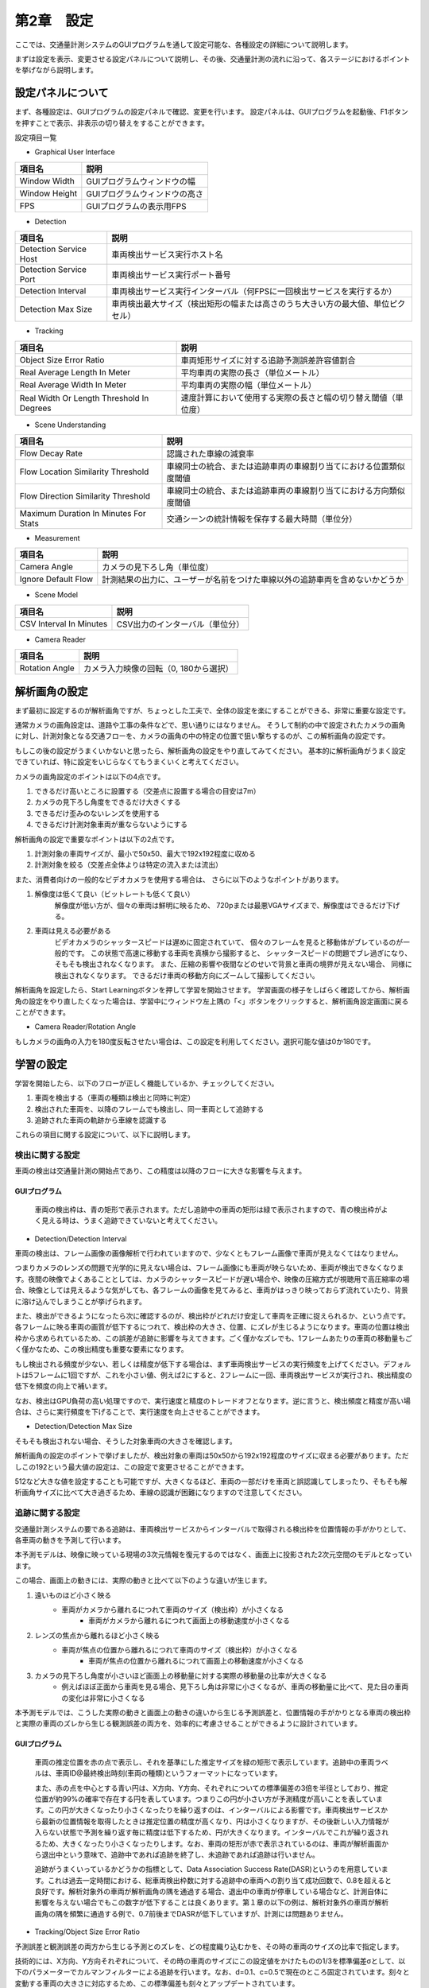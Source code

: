 第2章　設定
=================

ここでは、交通量計測システムのGUIプログラムを通して設定可能な、各種設定の詳細について説明します。

まずは設定を表示、変更させる設定パネルについて説明し、その後、交通量計測の流れに沿って、各ステージにおけるポイントを挙げながら説明します。

====================
設定パネルについて
====================

まず、各種設定は、GUIプログラムの設定パネルで確認、変更を行います。
設定パネルは、GUIプログラムを起動後、F1ボタンを押すことで表示、非表示の切り替えをすることができます。

.. image:: images/chapter2/2-settings_panel.png

設定項目一覧

* Graphical User Interface

================  =====
項目名             説明    
================  =====
Window Width      GUIプログラムウィンドウの幅
Window Height     GUIプログラムウィンドウの高さ
FPS               GUIプログラムの表示用FPS
================  =====

* Detection

======================  =====
項目名                   説明    
======================  =====
Detection Service Host  車両検出サービス実行ホスト名
Detection Service Port  車両検出サービス実行ポート番号
Detection Interval      車両検出サービス実行インターバル（何FPSに一回検出サービスを実行するか）
Detection Max Size      車両検出最大サイズ（検出矩形の幅または高さのうち大きい方の最大値、単位ピクセル）
======================  =====

* Tracking

==========================================  =====
項目名                                       説明    
==========================================  =====
Object Size Error Ratio                     車両矩形サイズに対する追跡予測誤差許容値割合
Real Average Length In Meter                平均車両の実際の長さ（単位メートル）
Real Average Width In Meter                 平均車両の実際の幅（単位メートル）
Real Width Or Length Threshold In Degrees   速度計算において使用する実際の長さと幅の切り替え閾値（単位度）
==========================================  =====

* Scene Understanding

==========================================  =====
項目名                                       説明    
==========================================  =====
Flow Decay Rate                             認識された車線の減衰率
Flow Location Similarity Threshold          車線同士の統合、または追跡車両の車線割り当てにおける位置類似度閾値
Flow Direction Similarity Threshold         車線同士の統合、または追跡車両の車線割り当てにおける方向類似度閾値
Maximum Duration In Minutes For Stats       交通シーンの統計情報を保存する最大時間（単位分）
==========================================  =====

* Measurement

==========================================  =====
項目名                                       説明    
==========================================  =====
Camera Angle                                カメラの見下ろし角（単位度）
Ignore Default Flow                         計測結果の出力に、ユーザーが名前をつけた車線以外の追跡車両を含めないかどうか
==========================================  =====

* Scene Model

==========================================  =====
項目名                                       説明    
==========================================  =====
CSV Interval In Minutes                     CSV出力のインターバル（単位分）
==========================================  =====

* Camera Reader

==========================================  =====
項目名                                       説明    
==========================================  =====
Rotation Angle                              カメラ入力映像の回転（0, 180から選択）
==========================================  =====

================
解析画角の設定
================

まず最初に設定するのが解析画角ですが、ちょっとした工夫で、全体の設定を楽にすることができる、非常に重要な設定です。

通常カメラの画角設定は、道路や工事の条件などで、思い通りにはなりません。
そうして制約の中で設定されたカメラの画角に対し、計測対象となる交通フローを、カメラの画角の中の特定の位置で狙い撃ちするのが、この解析画角の設定です。

もしこの後の設定がうまくいかないと思ったら、解析画角の設定をやり直してみてください。
基本的に解析画角がうまく設定できていれば、特に設定をいじらなくてもうまくいくと考えてください。

カメラの画角設定のポイントは以下の4点です。

#. できるだけ高いところに設置する（交差点に設置する場合の目安は7m）
#. カメラの見下ろし角度をできるだけ大きくする
#. できるだけ歪みのないレンズを使用する
#. できるだけ計測対象車両が重ならないようにする

解析画角の設定で重要なポイントは以下の2点です。

#. 計測対象の車両サイズが、最小で50x50、最大で192x192程度に収める
#. 計測対象を絞る（交差点全体よりは特定の流入または流出）

また、消費者向けの一般的なビデオカメラを使用する場合は、
さらに以下のようなポイントがあります。

#. 解像度は低くて良い（ビットレートも低くて良い）
    解像度が低い方が、個々の車両は鮮明に映るため、
    720pまたは最悪VGAサイズまで、解像度はできるだけ下げる。

#. 車両は見える必要がある
    ビデオカメラのシャッタースピードは遅めに固定されていて、
    個々のフレームを見ると移動体がブレているのが一般的です。
    この状態で高速に移動する車両を真横から撮影すると、
    シャッタースピードの問題でブレ過ぎになり、
    そもそも検出されなくなります。
    また、圧縮の影響や夜間などのせいで背景と車両の境界が見えない場合、
    同様に検出されなくなります。
    できるだけ車両の移動方向にズームして撮影してください。

解析画角を設定したら、Start Learningボタンを押して学習を開始させます。
学習画面の様子をしばらく確認してから、解析画角の設定をやり直したくなった場合は、学習中にウィンドウ左上隅の「<」ボタンをクリックすると、解析画角設定画面に戻ることができます。

.. image:: images/chapter2/2-redo_roi.png

* Camera Reader/Rotation Angle

もしカメラの画角の入力を180度反転させたい場合は、この設定を利用してください。選択可能な値は0か180です。

================
学習の設定
================

学習を開始したら、以下のフローが正しく機能しているか、チェックしてください。

#. 車両を検出する（車両の種類は検出と同時に判定）
#. 検出された車両を、以降のフレームでも検出し、同一車両として追跡する
#. 追跡された車両の軌跡から車線を認識する

これらの項目に関する設定について、以下に説明します。

----------------
検出に関する設定
----------------

車両の検出は交通量計測の開始点であり、この精度は以降のフローに大きな影響を与えます。

^^^^^^^^^^^^^^^
GUIプログラム
^^^^^^^^^^^^^^^

    車両の検出枠は、青の矩形で表示されます。ただし追跡中の車両の矩形は緑で表示されますので、青の検出枠がよく見える時は、うまく追跡できていないと考えてください。

* Detection/Detection Interval

車両の検出は、フレーム画像の画像解析で行われていますので、少なくともフレーム画像で車両が見えなくてはなりません。

つまりカメラのレンズの問題で光学的に見えない場合は、フレーム画像にも車両が映らないため、車両が検出できなくなります。夜間の映像でよくあることとしては、カメラのシャッタースピードが遅い場合や、映像の圧縮方式が視聴用で高圧縮率の場合、映像としては見えるような気がしても、各フレームの画像を見てみると、車両がはっきり映っておらず流れていたり、背景に溶け込んでしまうことが挙げられます。

また、検出ができるようになったら次に確認するのが、検出枠がどれだけ安定して車両を正確に捉えられるか、という点です。各フレームに映る車両の画質が低下するにつれて、検出枠の大きさ、位置、にズレが生じるようになります。車両の位置は検出枠から求められているため、この誤差が追跡に影響を与えてきます。ごく僅かなズレでも、1フレームあたりの車両の移動量もごく僅かなため、この検出精度も重要な要素になります。

もし検出される頻度が少ない、若しくは精度が低下する場合は、まず車両検出サービスの実行頻度を上げてください。デフォルトは5フレームに1回ですが、これを小さい値、例えば2にすると、2フレームに一回、車両検出サービスが実行され、検出精度の低下を頻度の向上で補います。

なお、検出はGPU負荷の高い処理ですので、実行速度と精度のトレードオフとなります。逆に言うと、検出頻度と精度が高い場合は、さらに実行頻度を下げることで、実行速度を向上させることができます。

* Detection/Detection Max Size

そもそも検出されない場合、そうした対象車両の大きさを確認します。

解析画角の設定のポイントで挙げましたが、検出対象の車両は50x50から192x192程度のサイズに収まる必要があります。ただしこの192という最大値の設定は、この設定で変更させることができます。

512など大きな値を設定することも可能ですが、大きくなるほど、車両の一部だけを車両と誤認識してしまったり、そもそも解析画角サイズに比べて大き過ぎるため、車線の認識が困難になりますので注意してください。

----------------
追跡に関する設定
----------------

交通量計測システムの要である追跡は、車両検出サービスからインターバルで取得される検出枠を位置情報の手がかりとして、各車両の動きを予測して行います。

本予測モデルは、映像に映っている現場の3次元情報を復元するのではなく、画面上に投影された2次元空間のモデルとなっています。

この場合、画面上の動きには、実際の動きと比べて以下のような違いが生じます。

#. 遠いものほど小さく映る
    * 車両がカメラから離れるにつれて車両のサイズ（検出枠）が小さくなる
        * 車両がカメラから離れるにつれて画面上の移動速度が小さくなる
#. レンズの焦点から離れるほど小さく映る
    * 車両が焦点の位置から離れるにつれて車両のサイズ（検出枠）が小さくなる
        * 車両が焦点の位置から離れるにつれて画面上の移動速度が小さくなる
#. カメラの見下ろし角度が小さいほど画面上の移動量に対する実際の移動量の比率が大きくなる
    * 例えばほぼ正面から車両を見る場合、見下ろし角は非常に小さくなるが、車両の移動量に比べて、見た目の車両の変化は非常に小さくなる

本予測モデルでは、こうした実際の動きと画面上の動きの違いから生じる予測誤差と、位置情報の手がかりとなる車両の検出枠と実際の車両のズレから生じる観測誤差の両方を、効率的に考慮させることができるように設計されています。

^^^^^^^^^^^^^^^
GUIプログラム
^^^^^^^^^^^^^^^

    車両の推定位置を赤の点で表示し、それを基準にした推定サイズを緑の矩形で表示しています。追跡中の車両ラベルは、車両ID@最終検出時刻(車両の種類)というフォーマットになっています。

    また、赤の点を中心とする青い円は、X方向、Y方向、それぞれについての標準偏差の3倍を半径としており、推定位置が約99%の確率で存在する円を表しています。つまりこの円が小さい方が予測精度が高いことを表しています。この円が大きくなったり小さくなったりを繰り返すのは、インターバルによる影響です。車両検出サービスから最新の位置情報を取得したときは推定位置の精度が高くなり、円は小さくなりますが、その後新しい入力情報が入らない状態で予測を繰り返す毎に精度は低下するため、円が大きくなります。インターバルでこれが繰り返されるため、大きくなったり小さくなったりします。なお、車両の矩形が赤で表示されているのは、車両が解析画面から退出中という意味で、追跡中であれば追跡を終了し、未追跡であれば追跡は行いません。

    追跡がうまくいっているかどうかの指標として、Data Association Success Rate(DASR)というのを用意しています。これは過去一定時間における、総車両検出枠数に対する追跡中の車両への割り当て成功回数で、0.8を超えると良好です。解析対象外の車両が解析画角の隅を通過する場合、退出中の車両が停車している場合など、計測自体に影響を与えない場合でもこの数字が低下することは良くあります。第１章の以下の例は、解析対象外の車両が解析画角の隅を頻繁に通過する例で、0.7前後までDASRが低下していますが、計測には問題ありません。

    .. image:: images/chapter2/2-dasr.png
       :align: center

* Tracking/Object Size Error Ratio 

予測誤差と観測誤差の両方から生じる予測とのズレを、どの程度織り込むかを、その時の車両のサイズの比率で指定します。

技術的には、X方向、Y方向それぞれについて、その時の車両のサイズにこの設定値をかけたものの1/3を標準偏差σとして、以下のパラメーターでカルマンフィルターによる追跡を行います。なお、d=0.1、c=0.5で現在のところ固定されています。刻々と変動する車両の大きさに対応するため、この標準偏差も刻々とアップデートされています。

    * x

    .. image:: images/chapter2/2-math_x.png 
       :align: center

    * P

    .. image:: images/chapter2/2-math_P.png
       :align: center

    * F

    .. image:: images/chapter2/2-math_F.png
       :align: center

    * Q

    .. image:: images/chapter2/2-math_Q.png
       :align: center

    * H

    .. image:: images/chapter2/2-math_H.png
       :align: center

    * R

    .. image:: images/chapter2/2-math_R.png
       :align: center

* Tracking/Real Average Length In Meter, Real Average Width In Meter, Real Width Or Length Threshold In Degrees

目標物のない場所でも速度計測を可能にするため、これらの設定値を使用して、画面上の移動距離と実際の距離の換算を行います。

Real Width Or Length Threshold In Degreesをラジアンに変換したものをrwltラジアンとする場合、車両の移動方向に応じて、以下のようにReal Average Length In MeterまたはReal Average Width In Meterを使用します。

=================  =====
車両の移動方向       Width/Length    
=================  =====
0 ~ +rwlt          Length
+rwlt ~ (pi-rwlt)  Width
(pi-rwlt) ~ pi     Length
0 ~ -rwlt          Length
-rwlt ~ (rwlt-pi)  Width
(rwlt-pi) ~ pi     Length
=================  =====

ある地点を通過した車両の平均サイズをこの値と換算し、さらにMeasurement/Camera Angleを考慮した上で、1ピクセルあたり何メートルに相当するかを計算しています。

-----------------------------
交通シーン解析に関する設定
-----------------------------

交通シーンの解析の主なタスクは、統計情報の取得と車線の認識です。

統計情報の取得とは、追跡開始時の速度や加速度を、X方向とY方向それぞれについて、妥当な値に初期化するために、事前に準備する作業です。学習開始時にはこうした統計情報がありません。従って、車両が検出されても、その車両がX方向、Y方向、どちらの方向にどれぐらいの速度、さらには加速度で移動するのか、全く検討がつきません。

統計情報は、解析画角の各ブロックにおいて収集されます。ブロックとは、解析画角を縦20x横30の領域に分割した各領域のことで、この中では車両の大きさの変動がほとんどないものとみなされます。このため、車両の見かけの大きさが刻々と変動する場合、車両の移動速度も刻々と変化してしまいますが、このブロック内では一定であるとみなせる程度の大きさの変化量ですので、統計情報が利用できるようにしています。現時点では、このブロック数は固定になっています。

車線の認識とは、追跡された車両の軌跡をクラスタ化し、クラスタ化された軌跡の集合を代表的な軌跡として、車線として認識させることです。従って、何ら道路情報、例えば白線などの情報は必要としませんが、学習中に通過する車両があることが前提となります。

* Scene Understanding/Flow Location Similarity Threshold

物体の軌跡のクラスタ化は、軌跡を点として捉える場合はそれらの類似性で、軌跡を領域としてとらえる場合はその重なり割合で、評価をすることが一般的です。車両の軌跡は、点の軌跡として捉えることもできますし、車両の大きさも考慮して領域で捉えることもできます。しかしながら、実際の道路を走行する車両は、厳密な線の上を走るのではなく、車線の内側を自由に走っているものですので、本システムでは領域として捉えています。

ある車線の領域に対して、車両の軌跡の領域が重なっている割合が、この設置値を超える場合、その車両はこの車線に属すると見なされます。つまりデフォルト値である0.4の意味は、ある車両の軌跡の領域が、ある車線と40%以上領域が重なっていれば、その車両はこの車線を走行したとみなす、ということになります。

* Scene Understanding/Flow Direction Similarity Threshold

車線を領域だけで判定するのには問題があります。分かりやすい例で言えば逆走です。逆走は滅多にありませんので、実用上問題ないかというとそうでもなく、解析画角内では、特に右折車線の場合、車線の一部しか映らないものがよくあります。この領域を通過するのが、交差点の別方向の右折車両で、領域だけの類似性では、これらを区別できないことがよくあります。

本来車線には移動する向きがありますので、この類似性を考慮するのがこの設定値で、ズレが180度の場合の類似性は0、0度の場合の類似性は1.0となります。デフォルト値の0.7とは、0.7 = (1.0 - ズレ/pi)の意味ですので、ズレ=0.3*pi=54度という意味で、+-54度の差であれば同一と見なします。デフォルト値が大きな値になっているのは、多様な経路を取る右折車を考慮したものです。

なおこれは、領域の類似性をパスしたものに対してのみ評価されます。

* Scene Understanding/Flow Decay Rate

道路の映像を見ていると、いかに自由に車両が走行しているか、よく驚かされます。これは追い越しや車線変更など自主的なものもありますが、交差点付近では停車車両も頻繁に発生しますので、走行経路が一時的に変化することがよくあります。こうした混沌とした状態の中では、本来車線でないものを車線として認識することがあります。逆にこうした軌跡を無視してしまうと、頻度の低い車線が認識されなくなります。

本システムでは、車線は積極的に認識し、それを徐々に減衰させることで、一時的に発生した事象によって認識された車線は、消えるようにしています。この設定値が、この車線の減衰率になります。滅多に通過しない貴重な車両の軌跡から認識された車線に消えて欲しくない場合は、この設定値を小さくしてください。

* Scene Understanding/Maximum Duration In Minutes For Stats

収集した統計情報を最大何分に亘って保存するかの設定値です。

====================
計測に関する設定
====================

計測に関する設定は、以下の計測結果の出力に関するものです。

* Measurement/Camera Angle

計測結果には車両の平均移動速度（km/h）が含まれますが、これに大きな影響を与える設定値であり、速度計測の補正のための設定値です。

画面上の毎秒あたりのピクセル数を実際の距離に変換するには、カメラのアングルが大きな影響を与えます。真上から移動する車両を撮影した場合、つまりカメラの見下ろし角が90度の場合は、ピクセルをそのままメートルに換算できます。しかし、カメラの見下ろし角が小さくなるにつれて、画面上の移動距離に対する実際の移動距離は大きくなってきます。

車両の平均移動速度の精度を上げるには、どの車両も一定の見下ろし角になるようにするのがポイントです。

* Measurement/Ignore Default Flow

defaultの車線の車両の計測を結果に含めるかどうかの設定で、デフォルトではTrue、つまり計測結果に含めないようになっています。

* SceneModel/CSV Interval In Minutes

CSVファイルを出力する間隔の設定値で、単位は分です。デフォルトでは10分間隔で出力します。